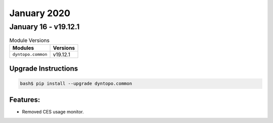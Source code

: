 January 2020
============

January 16 - v19.12.1
---------------------

.. csv-table:: Module Versions
    :header: "Modules", "Versions"

        ``dyntopo.common``, v19.12.1

Upgrade Instructions
^^^^^^^^^^^^^^^^^^^^

.. code-block:: bash

    bash$ pip install --upgrade dyntopo.common

Features:
^^^^^^^^^

- Removed CES usage monitor.
